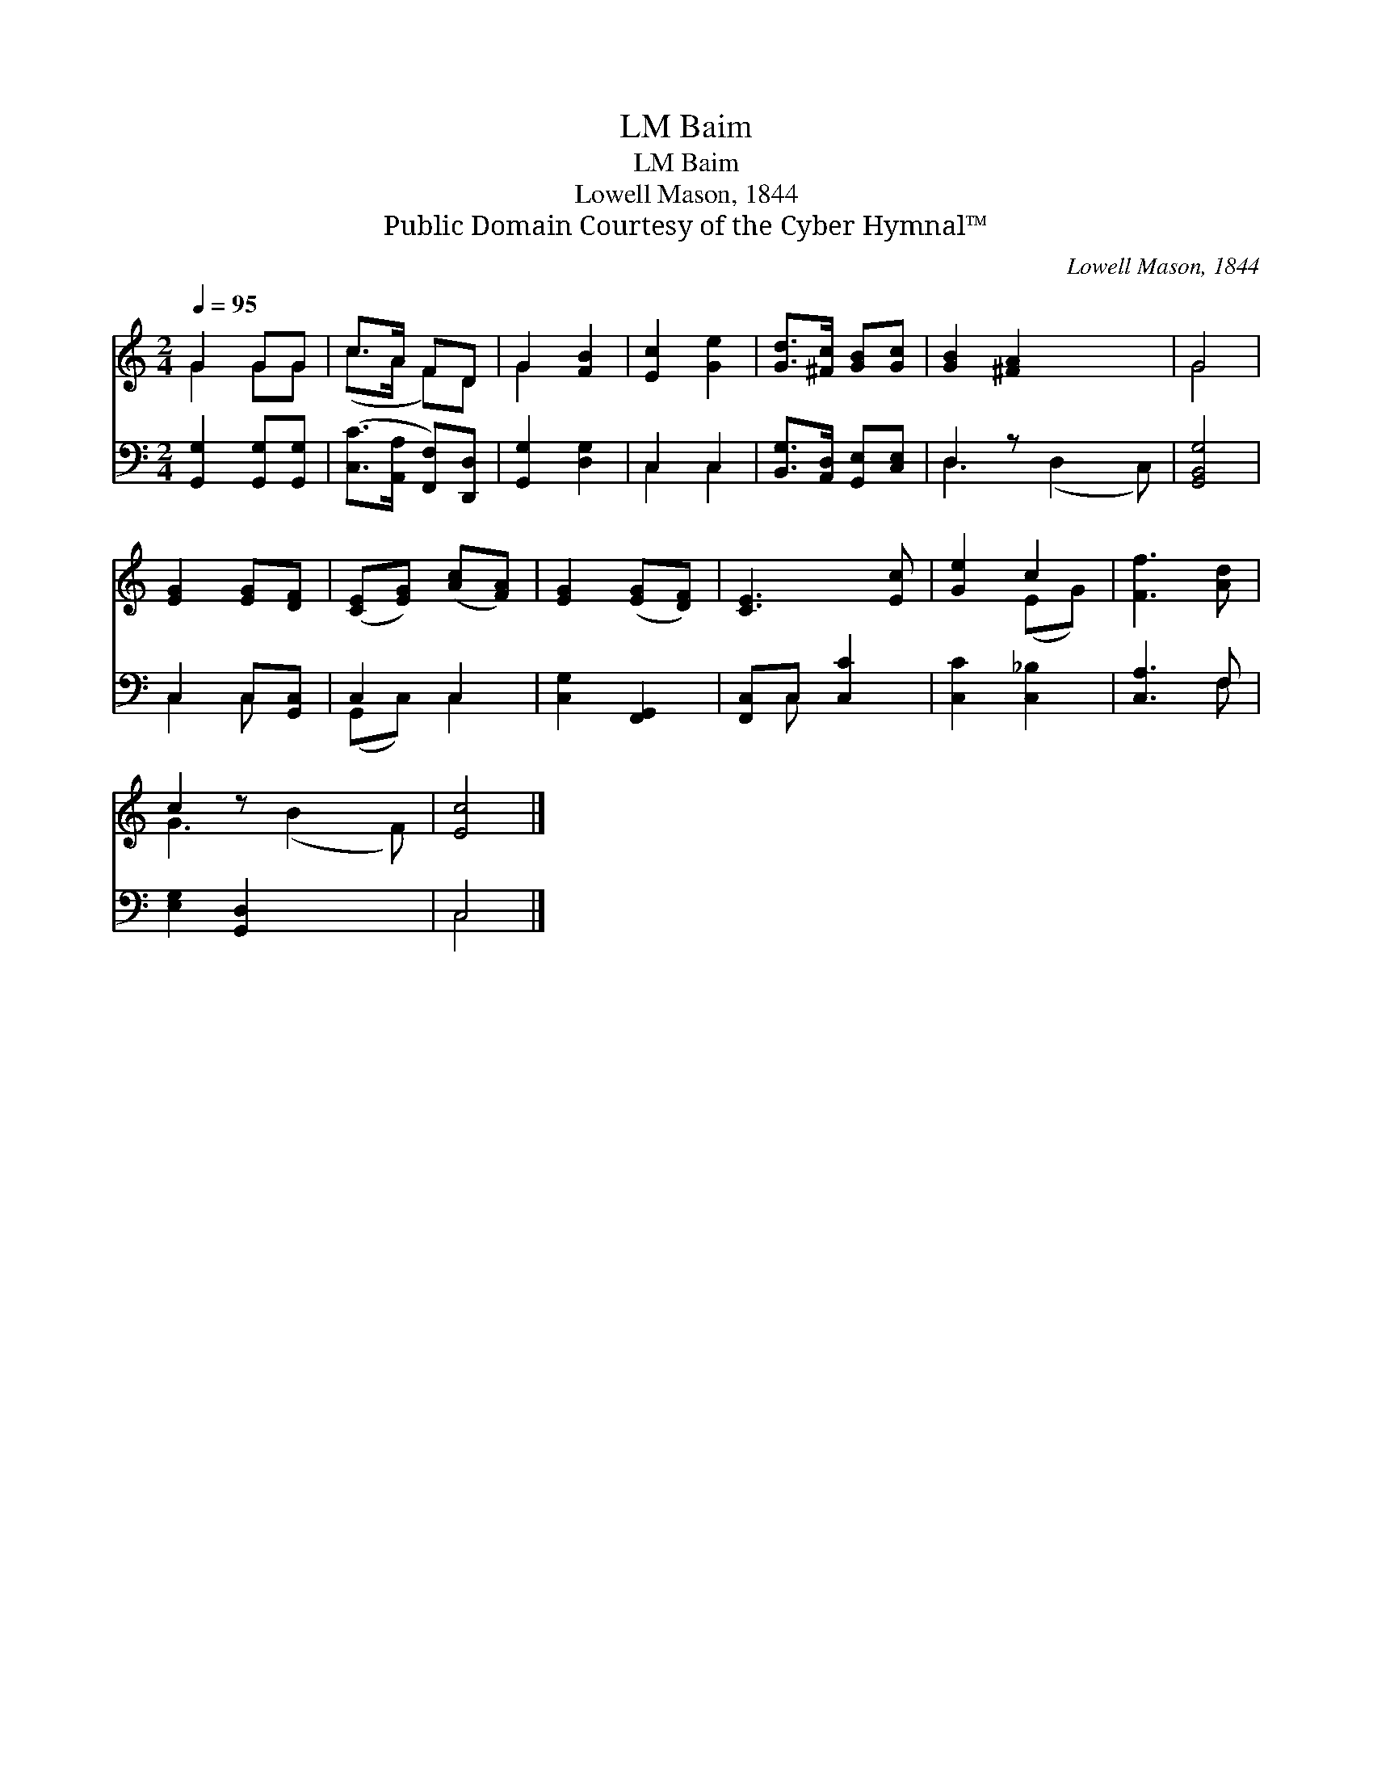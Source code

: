 X:1
T:Baim, LM
T:Baim, LM
T:Lowell Mason, 1844
T:Public Domain Courtesy of the Cyber Hymnal™
C:Lowell Mason, 1844
Z:Public Domain
Z:Courtesy of the Cyber Hymnal™
%%score ( 1 2 ) ( 3 4 )
L:1/8
Q:1/4=95
M:2/4
K:C
V:1 treble 
V:2 treble 
V:3 bass 
V:4 bass 
V:1
 G2 GG | c>A FD | G2 [FB]2 | [Ec]2 [Ge]2 | [Gd]>[^Fc] [GB][Gc] | [GB]2 [^FA]2 x2 | G4 | %7
 [EG]2 [EG][DF] | ([CE][EG]) ([Ac][FA]) | [EG]2 ([EG][DF]) | [CE]3 [Ec] | [Ge]2 c2 | [Ff]3 [Ad] | %13
 c2 z x3 | [Ec]4 |] %15
V:2
 G2 GG | (c>A F)D | G2 x2 | x4 | x4 | x6 | G4 | x4 | x4 | x4 | x4 | x2 (EG) | x4 | G3 (B2 F) | %14
 x4 |] %15
V:3
 [G,,G,]2 [G,,G,][G,,G,] | ([C,C]>[A,,A,] [F,,F,])[D,,D,] | [G,,G,]2 [D,G,]2 | C,2 C,2 | %4
 [B,,G,]>[A,,D,] [G,,E,][C,E,] | D,2 z x3 | [G,,B,,G,]4 | C,2 C,[G,,C,] | C,2 C,2 | %9
 [C,G,]2 [F,,G,,]2 | [F,,C,]C, [C,C]2 | [C,C]2 [C,_B,]2 | [C,A,]3 F, | [E,G,]2 [G,,D,]2 x2 | C,4 |] %15
V:4
 x4 | x4 | x4 | C,2 C,2 | x4 | D,3 (D,2 C,) | x4 | C,2 C, x | (G,,C,) C,2 | x4 | x C, x2 | x4 | %12
 x3 F, | x6 | C,4 |] %15

